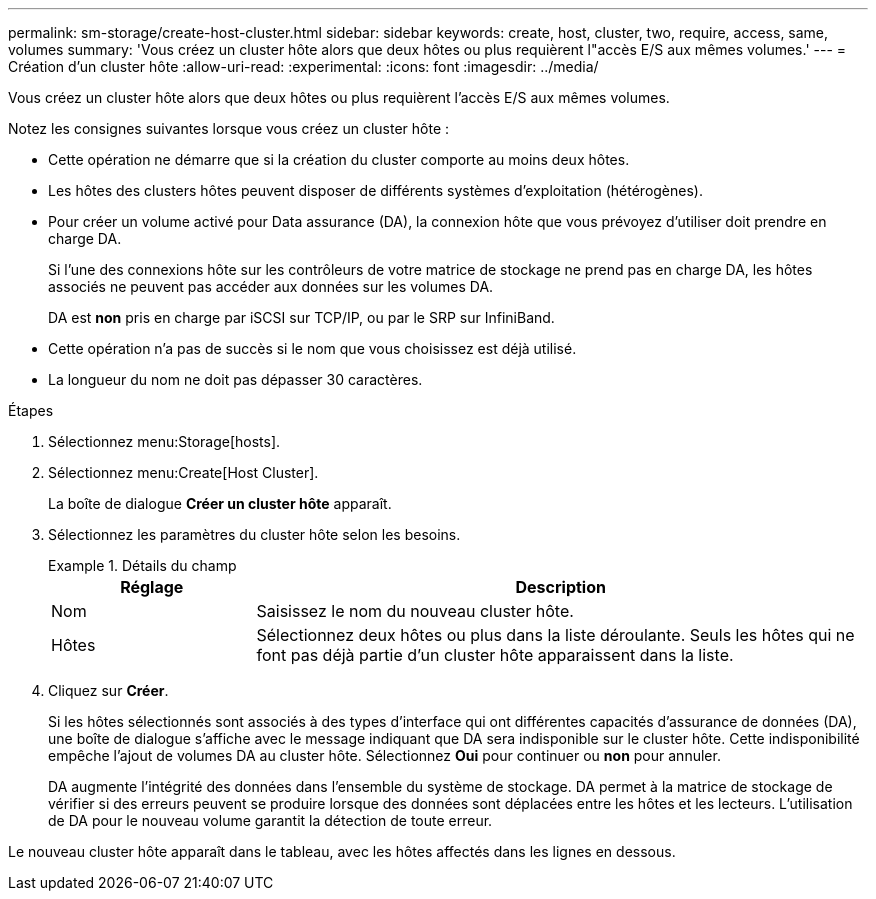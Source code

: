 ---
permalink: sm-storage/create-host-cluster.html 
sidebar: sidebar 
keywords: create, host, cluster, two, require, access, same, volumes 
summary: 'Vous créez un cluster hôte alors que deux hôtes ou plus requièrent l"accès E/S aux mêmes volumes.' 
---
= Création d'un cluster hôte
:allow-uri-read: 
:experimental: 
:icons: font
:imagesdir: ../media/


[role="lead"]
Vous créez un cluster hôte alors que deux hôtes ou plus requièrent l'accès E/S aux mêmes volumes.

Notez les consignes suivantes lorsque vous créez un cluster hôte :

* Cette opération ne démarre que si la création du cluster comporte au moins deux hôtes.
* Les hôtes des clusters hôtes peuvent disposer de différents systèmes d'exploitation (hétérogènes).
* Pour créer un volume activé pour Data assurance (DA), la connexion hôte que vous prévoyez d'utiliser doit prendre en charge DA.
+
Si l'une des connexions hôte sur les contrôleurs de votre matrice de stockage ne prend pas en charge DA, les hôtes associés ne peuvent pas accéder aux données sur les volumes DA.

+
DA est *non* pris en charge par iSCSI sur TCP/IP, ou par le SRP sur InfiniBand.

* Cette opération n'a pas de succès si le nom que vous choisissez est déjà utilisé.
* La longueur du nom ne doit pas dépasser 30 caractères.


.Étapes
. Sélectionnez menu:Storage[hosts].
. Sélectionnez menu:Create[Host Cluster].
+
La boîte de dialogue *Créer un cluster hôte* apparaît.

. Sélectionnez les paramètres du cluster hôte selon les besoins.
+
.Détails du champ
====
[cols="1a,3a"]
|===
| Réglage | Description 


 a| 
Nom
 a| 
Saisissez le nom du nouveau cluster hôte.



 a| 
Hôtes
 a| 
Sélectionnez deux hôtes ou plus dans la liste déroulante. Seuls les hôtes qui ne font pas déjà partie d'un cluster hôte apparaissent dans la liste.

|===
====
. Cliquez sur *Créer*.
+
Si les hôtes sélectionnés sont associés à des types d'interface qui ont différentes capacités d'assurance de données (DA), une boîte de dialogue s'affiche avec le message indiquant que DA sera indisponible sur le cluster hôte. Cette indisponibilité empêche l'ajout de volumes DA au cluster hôte. Sélectionnez *Oui* pour continuer ou *non* pour annuler.

+
DA augmente l'intégrité des données dans l'ensemble du système de stockage. DA permet à la matrice de stockage de vérifier si des erreurs peuvent se produire lorsque des données sont déplacées entre les hôtes et les lecteurs. L'utilisation de DA pour le nouveau volume garantit la détection de toute erreur.



Le nouveau cluster hôte apparaît dans le tableau, avec les hôtes affectés dans les lignes en dessous.
